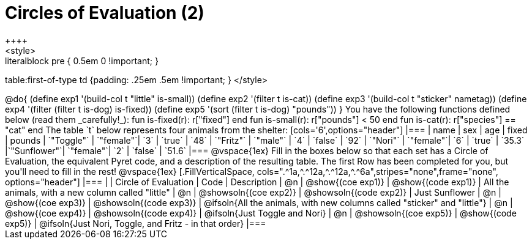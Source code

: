 = Circles of Evaluation (2)
++++
<style>
.literalblock pre { 0.5em 0 !important; }
table:first-of-type td {padding: .25em .5em !important; }
</style>
++++

@do{

(define exp1 '(build-col t "little" is-small))
(define exp2 '(filter t is-cat))
(define exp3 '(build-col t "sticker" nametag))
(define exp4 '(filter (filter t is-dog) is-fixed))
(define exp5 '(sort (filter t is-dog) "pounds"))

}

You have the following functions defined below (read them _carefully!_):

  fun is-fixed(r): r["fixed"]                 end
  fun is-small(r): r["pounds"] < 50           end
  fun is-cat(r):   r["species"] == "cat"      end

The table `t` below represents four animals from the shelter:

[cols='6',options="header"]
|===
| name        | sex       | age   | fixed   | pounds
| `"Toggle"`  | `"female"`| `3`   | `true`  | `48`
| `"Fritz"`   | `"male"`  | `4`   | `false` | `92`
| `"Nori"`    | `"female"`| `6`   | `true`  | `35.3`
|`"Sunflower"`| `"female"`| `2`   | `false` | `51.6`
|===

@vspace{1ex}

Fill in the boxes below so that each set has a Circle of Evaluation, the equivalent Pyret code, and a description of the resulting table. The first Row has been completed for you, but you'll need to fill in the rest!

@vspace{1ex}

[.FillVerticalSpace, cols=".^1a,^.^12a,^.^12a,^.^6a",stripes="none",frame="none", options="header"]
|===
|
| Circle of Evaluation
| Code
| Description

| @n
| @show{(coe exp1)}
| @show{(code exp1)}
| All the animals, with a new column called "little"

| @n
| @showsoln{(coe exp2)}
| @showsoln{(code exp2)}
| Just Sunflower

| @n
| @show{(coe exp3)}
| @showsoln{(code exp3)}
| @ifsoln{All the animals, with new columns called "sticker" and "little"}

| @n
| @show{(coe exp4)}
| @showsoln{(code exp4)}
| @ifsoln{Just Toggle and Nori}

| @n
| @showsoln{(coe exp5)}
| @show{(code exp5)}
| @ifsoln{Just Nori, Toggle, and Fritz - in that order}

|===
